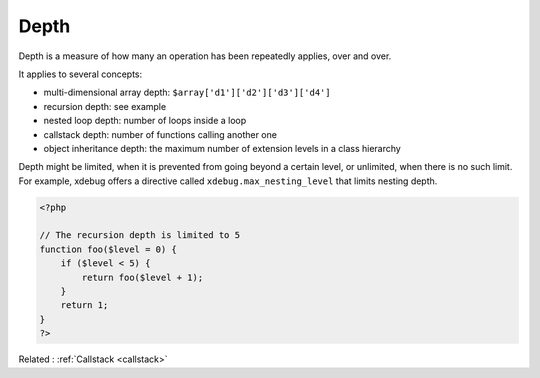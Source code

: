 .. _depth:
.. meta::
	:description:
		Depth: Depth is a measure of how many an operation has been repeatedly applies, over and over.
	:twitter:card: summary_large_image
	:twitter:site: @exakat
	:twitter:title: Depth
	:twitter:description: Depth: Depth is a measure of how many an operation has been repeatedly applies, over and over
	:twitter:creator: @exakat
	:twitter:image:src: https://php-dictionary.readthedocs.io/en/latest/_static/logo.png
	:og:image: https://php-dictionary.readthedocs.io/en/latest/_static/logo.png
	:og:title: Depth
	:og:type: article
	:og:description: Depth is a measure of how many an operation has been repeatedly applies, over and over
	:og:url: https://php-dictionary.readthedocs.io/en/latest/dictionary/depth.ini.html
	:og:locale: en
.. raw:: html

	<script type="application/ld+json">{"@context":"https:\/\/schema.org","@graph":[{"@type":"WebPage","@id":"https:\/\/php-dictionary.readthedocs.io\/en\/latest\/tips\/debug_zval_dump.html","url":"https:\/\/php-dictionary.readthedocs.io\/en\/latest\/tips\/debug_zval_dump.html","name":"Depth","isPartOf":{"@id":"https:\/\/www.exakat.io\/"},"datePublished":"Fri, 04 Jul 2025 16:47:15 +0000","dateModified":"Fri, 04 Jul 2025 16:47:15 +0000","description":"Depth is a measure of how many an operation has been repeatedly applies, over and over","inLanguage":"en-US","potentialAction":[{"@type":"ReadAction","target":["https:\/\/php-dictionary.readthedocs.io\/en\/latest\/dictionary\/Depth.html"]}]},{"@type":"WebSite","@id":"https:\/\/www.exakat.io\/","url":"https:\/\/www.exakat.io\/","name":"Exakat","description":"Smart PHP static analysis","inLanguage":"en-US"}]}</script>


Depth
-----

Depth is a measure of how many an operation has been repeatedly applies, over and over. 

It applies to several concepts: 

+ multi-dimensional array depth: ``$array['d1']['d2']['d3']['d4']``
+ recursion depth: see example
+ nested loop depth: number of loops inside a loop
+ callstack depth: number of functions calling another one
+ object inheritance depth: the maximum number of extension levels in a class hierarchy

Depth might be limited, when it is prevented from going beyond a certain level, or unlimited, when there is no such limit. For example, xdebug offers a directive called ``xdebug.max_nesting_level`` that limits nesting depth.

.. code-block:: php
   
   <?php
   
   // The recursion depth is limited to 5
   function foo($level = 0) { 
       if ($level < 5) { 
           return foo($level + 1);
       } 
       return 1;
   }
   ?>


Related : :ref:`Callstack <callstack>`
